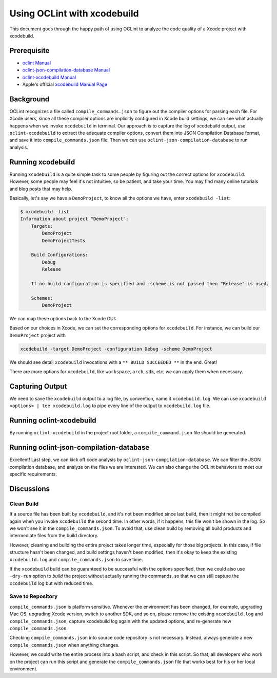 Using OCLint with xcodebuild
============================

This document goes through the happy path of using OCLint to analyze the code quality of a Xcode project with xcodebuild.

.. seealso::

    If you use Facebook's `xctool <https://github.com/facebook/xctool>`_ to build your Xcode projects, please use the `json-compilation-database <xctool.html>`_ reporter to make things much easier. We highly recommend you start to use ``xctool`` as a replacement for ``xcodebuild``.

    In addition, please also consider using `xcpretty <https://github.com/supermarin/xcpretty>`_ if you use ``xcodebuild``.

Prerequisite
------------

* `oclint Manual <../manual/oclint.html>`_
* `oclint-json-compilation-database Manual <../manual/oclint-json-compilation-database.html>`_
* `oclint-xcodebuild Manual <../manual/oclint-xcodebuild.html>`_
* Apple's official `xcodebuild Manual Page <https://developer.apple.com/library/mac/#documentation/Darwin/Reference/ManPages/man1/xcodebuild.1.html>`_

Background
----------

OCLint recognizes a file called ``compile_commands.json`` to figure out the compiler options for parsing each file. For Xcode users, since all these compiler options are implicitly configured in Xcode build settings, we can see what actually happens when we invoke ``xcodebuild`` in terminal. Our approach is to capture the log of xcodebuild output, use ``oclint-xcodebuild`` to extract the adequate compiler options, convert them into JSON Compilation Database format, and save it into ``compile_commands.json`` file. Then we can use ``oclint-json-compilation-database`` to run analysis.

Running xcodebuild
------------------

Running ``xcodebuild`` is a quite simple task to some people by figuring out the correct options for ``xcodebuild``. However, some people may feel it's not intuitive, so be patient, and take your time. You may find many online tutorials and blog posts that may help.

Basically, let's say we have a ``DemoProject``, to know all the options we have, enter ``xcodebuild -list``:

.. code-block:: bash

  $ xcodebuild -list
  Information about project "DemoProject":
      Targets:
          DemoProject
          DemoProjectTests

      Build Configurations:
          Debug
          Release

      If no build configuration is specified and -scheme is not passed then "Release" is used.

      Schemes:
          DemoProject

We can map these options back to the Xcode GUI:

.. image:: ../_static/guide/xcode_settings_xcodebuild_list.png

Based on our choices in Xcode, we can set the corresponding options for ``xcodebuild``. For instance, we can build our ``DemoProject`` project with

.. code-block:: bash

  xcodebuild -target DemoProject -configuration Debug -scheme DemoProject

We should see detail ``xcodebuild`` invocations with a ``** BUILD SUCCEEDED **`` in the end. Great!

There are more options for ``xcodebuild``, like ``workspace``, ``arch``, ``sdk``, etc, we can apply them when necessary.

Capturing Output
----------------

We need to save the ``xcodebuild`` output to a log file, by convention, name it ``xcodebuild.log``. We can use ``xcodebuild <options> | tee xcodebuild.log`` to pipe every line of the output to ``xcodebuild.log`` file.

Running oclint-xcodebuild
-------------------------

By running ``oclint-xcodebuild`` in the project root folder, a ``compile_command.json`` file should be generated.

Running oclint-json-compilation-database
----------------------------------------

Excellent! Last step, we can kick off code analysis by ``oclint-json-compilation-database``. We can filter the JSON compilation database, and analyze on the files we are interested. We can also change the OCLint behaviors to meet our specific requirements.

Discussions
-----------

Clean Build
^^^^^^^^^^^

If a source file has been built by ``xcodebuild``, and it's not been modified since last build, then it might not be compiled again when you invoke ``xcodebuild`` the second time. In other words, if it happens, this file won't be shown in the log. So we won't see it in the ``compile_commands.json``. To avoid that, use clean build by removing all build products and intermediate files from the build directory.

However, cleaning and building the entire project takes longer time, especially for those big projects. In this case, if file structure hasn't been changed, and build settings haven't been modified, then it's okay to keep the existing ``xcodebuild.log`` and ``compile_commands.json`` to save time.

If the ``xcodebuild`` build can be guaranteed to be successful with the options specified, then we could also use ``-dry-run`` option to *build* the project without actually running the commands, so that we can still capture the ``xcodebuild`` log but with reduced time.

Save to Repository
^^^^^^^^^^^^^^^^^^

``compile_commands.json`` is platform sensitive. Whenever the environment has been changed, for example, upgrading Mac OS, upgrading Xcode version, switch to another SDK, and so on, please remove the existing ``xcodebuild.log`` and ``compile_commands.json``, capture xcodebuild log again with the updated options, and re-generate new ``compile_commands.json``.

Checking ``compile_commands.json`` into source code repository is not necessary. Instead, always generate a new ``compile_commands.json`` when anything changes.

However, we could write the entire process into a bash script, and check in this script. So that, all developers who work on the project can run this script and generate the ``compile_commands.json`` file that works best for his or her local environment.

.. seealso::

    You might also be interested in `using OCLint in Xcode <xcode.html>`_.
